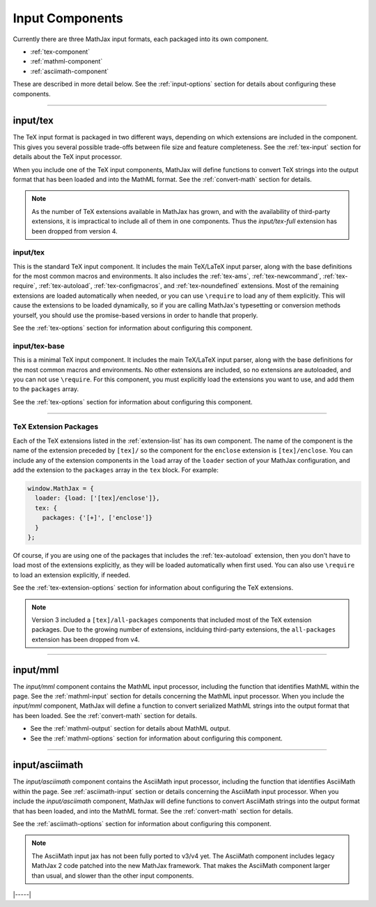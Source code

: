 
.. _input-components:

################
Input Components
################

Currently there are three MathJax input formats, each packaged into
its own component.

* :ref:`tex-component`
* :ref:`mathml-component`
* :ref:`asciimath-component`

These are described in more detail below.  See the
:ref:`input-options` section for details about configuring these
components.

-----


.. _tex-component:

input/tex
=========

The TeX input format is packaged in two different ways, depending on
which extensions are included in the component.  This gives you
several possible trade-offs between file size and feature
completeness.  See the :ref:`tex-input` section for details about the
TeX input processor.

When you include one of the TeX input components, MathJax will define
functions to convert TeX strings into the output format that has been
loaded and into the MathML format.  See the :ref:`convert-math`
section for details.

.. note::

   As the number of TeX extensions available in MathJax has grown, and
   with the availability of third-party extensions, it is impractical
   to include all of them in one components.  Thus the
   `input/tex-full` extension has been dropped from version 4.


input/tex
---------

This is the standard TeX input component.  It includes the main
TeX/LaTeX input parser, along with the base definitions for the most
common macros and environments.  It also includes the :ref:`tex-ams`,
:ref:`tex-newcommand`, :ref:`tex-require`, :ref:`tex-autoload`,
:ref:`tex-configmacros`, and :ref:`tex-noundefined` extensions.  Most
of the remaining extensions are loaded automatically when needed, or
you can use ``\require`` to load any of them explicitly.  This will
cause the extensions to be loaded dynamically, so if you are calling
MathJax's typesetting or conversion methods yourself, you should use
the promise-based versions in order to handle that properly.

See the :ref:`tex-options` section for information about
configuring this component.


input/tex-base
--------------

This is a minimal TeX input component.  It includes the main TeX/LaTeX
input parser, along with the base definitions for the most common
macros and environments.  No other extensions are included, so no
extensions are autoloaded, and you can not use ``\require``.  For this
component, you must explicitly load the extensions you want to use,
and add them to the ``packages`` array.

See the :ref:`tex-options` section for information about
configuring this component.

-----

TeX Extension Packages
----------------------

Each of the TeX extensions listed in the :ref:`extension-list` has its
own component.  The name of the component is the name of the extension
preceded by ``[tex]/`` so the component for the ``enclose``
extension is ``[tex]/enclose``.  You can include any of the extension
components in the ``load`` array of the ``loader`` section of your
MathJax configuration, and add the extension to the ``packages`` array
in the ``tex`` block.  For example:

.. code-block:: html

   window.MathJax = {
     loader: {load: ['[tex]/enclose']},
     tex: {
       packages: {'[+]', ['enclose']}
     }
   };

Of course, if you are using one of the packages that includes the
:ref:`tex-autoload` extension, then you don't have to load most of the
extensions explicitly, as they will be loaded automatically when first
used.  You can also use ``\require`` to load an extension explicitly,
if needed.

See the :ref:`tex-extension-options` section for information about
configuring the TeX extensions.

.. note::

   Version 3 included a ``[tex]/all-packages`` components that
   included most of the TeX extension packages.  Due to the growing
   number of extensions, inclduing third-party extensions, the
   ``all-packages`` extension has been dropped from v4.

-----


.. _mathml-component:

input/mml
============

The `input/mml` component contains the MathML input processor,
including the function that identifies MathML within the page.  See
the :ref:`mathml-input` section for details concerning the MathML
input processor.  When you include the `input/mml` component,
MathJax will define a function to convert serialized MathML strings
into the output format that has been loaded.  See the
:ref:`convert-math` section for details.

* See the :ref:`mathml-output` section for details about MathML output.

* See the :ref:`mathml-options` section for information about
  configuring this component.

-----


.. _asciimath-component:

input/asciimath
===============

The `input/asciimath` component contains the AsciiMath input
processor, including the function that identifies AsciiMath within the
page.  See :ref:`asciimath-input` section or details concerning the
AsciiMath input processor.  When you include the `input/asciimath`
component, MathJax will define functions to convert AsciiMath strings
into the output format that has been loaded, and into the MathML
format.  See the :ref:`convert-math` section for details.

See the :ref:`asciimath-options` section for information about
configuring this component.

.. note::

   The AsciiMath input jax has not been fully ported to v3/v4
   yet.  The AsciiMath component includes legacy MathJax 2 code
   patched into the new MathJax framework.  That makes the AsciiMath
   component larger than usual, and slower than the other input
   components.

|-----|
